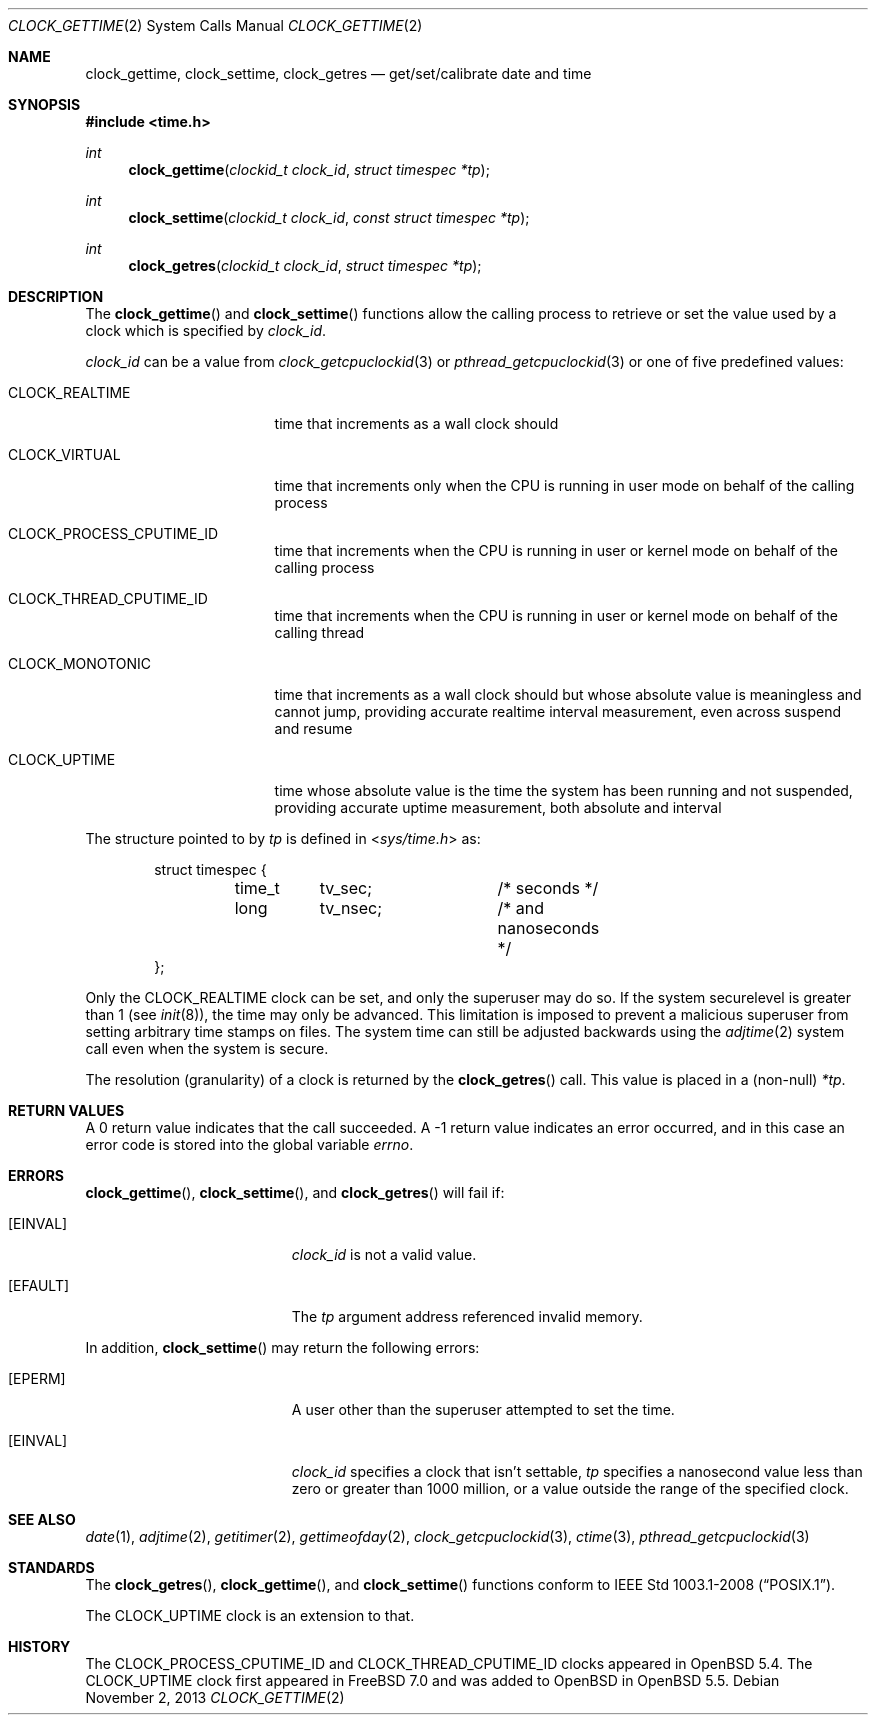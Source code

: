 .\"	$OpenBSD: clock_gettime.2,v 1.23 2013/11/02 02:32:51 tedu Exp $
.\"
.\" Copyright (c) 1980, 1991, 1993
.\"	The Regents of the University of California.  All rights reserved.
.\"
.\" Redistribution and use in source and binary forms, with or without
.\" modification, are permitted provided that the following conditions
.\" are met:
.\" 1. Redistributions of source code must retain the above copyright
.\"    notice, this list of conditions and the following disclaimer.
.\" 2. Redistributions in binary form must reproduce the above copyright
.\"    notice, this list of conditions and the following disclaimer in the
.\"    documentation and/or other materials provided with the distribution.
.\" 3. Neither the name of the University nor the names of its contributors
.\"    may be used to endorse or promote products derived from this software
.\"    without specific prior written permission.
.\"
.\" THIS SOFTWARE IS PROVIDED BY THE REGENTS AND CONTRIBUTORS ``AS IS'' AND
.\" ANY EXPRESS OR IMPLIED WARRANTIES, INCLUDING, BUT NOT LIMITED TO, THE
.\" IMPLIED WARRANTIES OF MERCHANTABILITY AND FITNESS FOR A PARTICULAR PURPOSE
.\" ARE DISCLAIMED.  IN NO EVENT SHALL THE REGENTS OR CONTRIBUTORS BE LIABLE
.\" FOR ANY DIRECT, INDIRECT, INCIDENTAL, SPECIAL, EXEMPLARY, OR CONSEQUENTIAL
.\" DAMAGES (INCLUDING, BUT NOT LIMITED TO, PROCUREMENT OF SUBSTITUTE GOODS
.\" OR SERVICES; LOSS OF USE, DATA, OR PROFITS; OR BUSINESS INTERRUPTION)
.\" HOWEVER CAUSED AND ON ANY THEORY OF LIABILITY, WHETHER IN CONTRACT, STRICT
.\" LIABILITY, OR TORT (INCLUDING NEGLIGENCE OR OTHERWISE) ARISING IN ANY WAY
.\" OUT OF THE USE OF THIS SOFTWARE, EVEN IF ADVISED OF THE POSSIBILITY OF
.\" SUCH DAMAGE.
.\"
.Dd $Mdocdate: November 2 2013 $
.Dt CLOCK_GETTIME 2
.Os
.Sh NAME
.Nm clock_gettime ,
.Nm clock_settime ,
.Nm clock_getres
.Nd get/set/calibrate date and time
.Sh SYNOPSIS
.Fd #include <time.h>
.Ft int
.Fn clock_gettime "clockid_t clock_id" "struct timespec *tp"
.Ft int
.Fn clock_settime "clockid_t clock_id" "const struct timespec *tp"
.Ft int
.Fn clock_getres "clockid_t clock_id" "struct timespec *tp"
.Sh DESCRIPTION
The
.Fn clock_gettime
and
.Fn clock_settime
functions
allow the calling process to retrieve or set the value used by a clock
which is specified by
.Fa clock_id .
.Pp
.Fa clock_id
can be a value from
.Xr clock_getcpuclockid 3
or
.Xr pthread_getcpuclockid 3
or one of five predefined values:
.Bl -tag -width CLOCK_MONOTONIC
.It Dv CLOCK_REALTIME
time that increments as a wall clock should
.It Dv CLOCK_VIRTUAL
time that increments only when
the CPU is running in user mode on behalf of the calling process
.It Dv CLOCK_PROCESS_CPUTIME_ID
time that increments when the CPU is running in user or kernel mode
on behalf of the calling process
.It Dv CLOCK_THREAD_CPUTIME_ID
time that increments when the CPU is running in user or kernel mode
on behalf of the calling thread
.It Dv CLOCK_MONOTONIC
time that increments as a wall clock should but whose absolute value
is meaningless and cannot jump,
providing accurate realtime interval measurement,
even across suspend and resume
.It Dv CLOCK_UPTIME
time whose absolute value is the time the system has been running
and not suspended,
providing accurate uptime measurement, both absolute and interval
.El
.Pp
The structure pointed to by
.Fa tp
is defined in
.In sys/time.h
as:
.Bd -literal -offset indent
struct timespec {
	time_t	tv_sec;		/* seconds */
	long	tv_nsec;	/* and nanoseconds */
};
.Ed
.Pp
Only the
.Dv CLOCK_REALTIME
clock can be set, and only the superuser may do so.
If the system securelevel is greater than 1 (see
.Xr init 8 ) ,
the time may only be advanced.
This limitation is imposed to prevent a malicious superuser
from setting arbitrary time stamps on files.
The system time can still be adjusted backwards using the
.Xr adjtime 2
system call even when the system is secure.
.Pp
The resolution (granularity) of a clock is returned by the
.Fn clock_getres
call.
This value is placed in a (non-null)
.Fa *tp .
.Sh RETURN VALUES
A 0 return value indicates that the call succeeded.
A \-1 return value indicates an error occurred, and in this
case an error code is stored into the global variable
.Va errno .
.Sh ERRORS
.Fn clock_gettime ,
.Fn clock_settime ,
and
.Fn clock_getres
will fail if:
.Bl -tag -width Er
.It Bq Er EINVAL
.Fa clock_id
is not a valid value.
.It Bq Er EFAULT
The
.Fa tp
argument address referenced invalid memory.
.El
.Pp
In addition,
.Fn clock_settime
may return the following errors:
.Bl -tag -width Er
.It Bq Er EPERM
A user other than the superuser attempted to set the time.
.It Bq Er EINVAL
.Fa clock_id
specifies a clock that isn't settable,
.Fa tp
specifies a nanosecond value less than zero or greater than 1000 million,
or a value outside the range of the specified clock.
.El
.Sh SEE ALSO
.Xr date 1 ,
.Xr adjtime 2 ,
.Xr getitimer 2 ,
.Xr gettimeofday 2 ,
.Xr clock_getcpuclockid 3 ,
.Xr ctime 3 ,
.Xr pthread_getcpuclockid 3
.Sh STANDARDS
The
.Fn clock_getres ,
.Fn clock_gettime ,
and
.Fn clock_settime
functions conform to
.St -p1003.1-2008 .
.Pp
The
.Dv CLOCK_UPTIME
clock is an extension to that.
.Sh HISTORY
The
.Dv CLOCK_PROCESS_CPUTIME_ID
and
.Dv CLOCK_THREAD_CPUTIME_ID
clocks appeared in
.Ox 5.4 .
The
.Dv CLOCK_UPTIME
clock first appeared in
.Fx 7.0
and was added to
.Ox
in
.Ox 5.5 .
